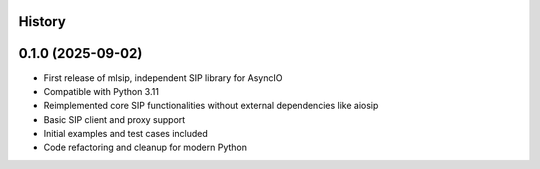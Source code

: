 .. :changelog:

History
-------

0.1.0 (2025-09-02)
------------------

* First release of mlsip, independent SIP library for AsyncIO
* Compatible with Python 3.11
* Reimplemented core SIP functionalities without external dependencies like aiosip
* Basic SIP client and proxy support
* Initial examples and test cases included
* Code refactoring and cleanup for modern Python
